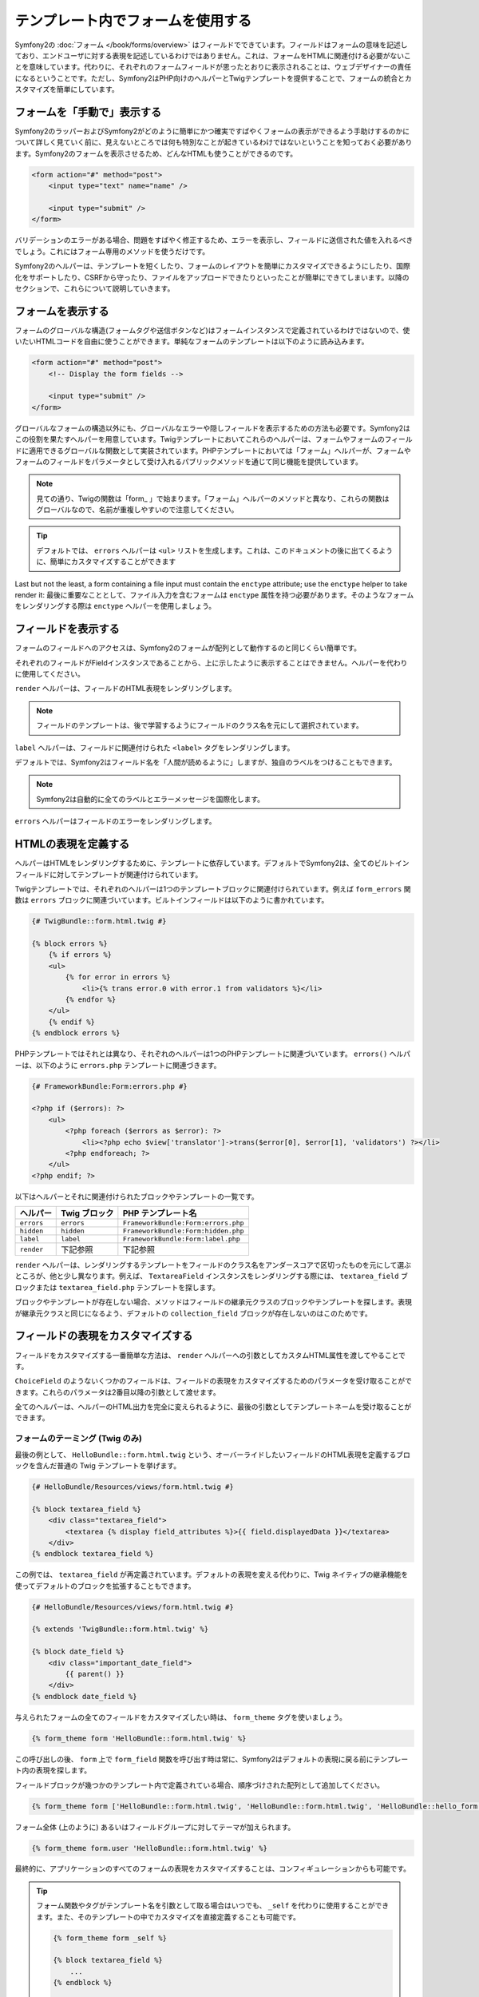 .. index::
   pair: Forms; View

テンプレート内でフォームを使用する
==================

Symfony2の :doc:`フォーム </book/forms/overview>` はフィールドでできています。フィールドはフォームの意味を記述しており、エンドユーザに対する表現を記述しているわけではありません。これは、フォームをHTMLに関連付ける必要がないことを意味しています。代わりに、それぞれのフォームフィールドが思ったとおりに表示されることは、ウェブデザイナーの責任になるということです。ただし、Symfony2はPHP向けのヘルパーとTwigテンプレートを提供することで、フォームの統合とカスタマイズを簡単にしています。

フォームを「手動で」表示する
----------------------------

Symfony2のラッパーおよびSymfony2がどのように簡単にかつ確実ですばやくフォームの表示ができるよう手助けするのかについて詳しく見ていく前に、見えないところでは何も特別なことが起きているわけではないということを知っておく必要があります。Symfony2のフォームを表示させるため、どんなHTMLも使うことができるのです。

.. code-block:: html

    <form action="#" method="post">
        <input type="text" name="name" />

        <input type="submit" />
    </form>

バリデーションのエラーがある場合、問題をすばやく修正するため、エラーを表示し、フィールドに送信された値を入れるべきでしょう。これにはフォーム専用のメソッドを使うだけです。

.. configuration-block::

    .. code-block:: html+jinja

        <form action="#" method="post">
            <ul>
                {% for error in form.name.errors %}
                    <li>{{ error.0 }}</li>
                {% endfor %}
            </ul>
            <input type="text" name="name" value="{{ form.name.data }}" />

            <input type="submit" />
        </form>

    .. code-block:: html+php

        <form action="#" method="post">
            <ul>
                <?php foreach ($form['name']->getErrors() as $error): ?>
                    <li><?php echo $error[0] ?></li>
                <?php endforeach; ?>
            </ul>
            <input type="text" name="name" value="<?php $form['name']->getData() ?>" />

            <input type="submit" />
        </form>

Symfony2のヘルパーは、テンプレートを短くしたり、フォームのレイアウトを簡単にカスタマイズできるようにしたり、国際化をサポートしたり、CSRFから守ったり、ファイルをアップロードできたりといったことが簡単にできてしまいます。以降のセクションで、これらについて説明していきます。

フォームを表示する
-----------------

フォームのグローバルな構造(フォームタグや送信ボタンなど)はフォームインスタンスで定義されているわけではないので、使いたいHTMLコードを自由に使うことができます。単純なフォームのテンプレートは以下のように読み込みます。

.. code-block:: html

    <form action="#" method="post">
        <!-- Display the form fields -->

        <input type="submit" />
    </form>

グローバルなフォームの構造以外にも、グローバルなエラーや隠しフィールドを表示するための方法も必要です。Symfony2はこの役割を果たすヘルパーを用意しています。Twigテンプレートにおいてこれらのヘルパーは、フォームやフォームのフィールドに適用できるグローバルな関数として実装されています。PHPテンプレートにおいては「フォーム」ヘルパーが、フォームやフォームのフィールドをパラメータとして受け入れるパブリックメソッドを通じて同じ機能を提供しています。

.. configuration-block::

    .. code-block:: html+jinja

        <form action="#" method="post">
            {{ form_errors(form) }}

            <!-- フォームのフィールドを表示する -->

            {{ form_hidden(form) }}
            <input type="submit" />
        </form>

    .. code-block:: html+php

        <form action="#" method="post">
            <?php echo $view['form']->errors($form) ?>

            <!-- フォームのフィールドを表示する -->

            <?php echo $view['form']->hidden($form) ?>

            <input type="submit" />
        </form>

.. note::

    見ての通り、Twigの関数は「form\_ 」で始まります。「フォーム」ヘルパーのメソッドと異なり、これらの関数はグローバルなので、名前が重複しやすいので注意してください。

.. tip::

    デフォルトでは、 ``errors`` ヘルパーは ``<ul>`` リストを生成します。これは、このドキュメントの後に出てくるように、簡単にカスタマイズすることができます

Last but not the least, a form containing a file input must contain the
``enctype`` attribute; use the ``enctype`` helper to take render it:
最後に重要なこととして、ファイル入力を含むフォームは ``enctype`` 属性を持つ必要があります。そのようなフォームをレンダリングする際は ``enctype`` ヘルパーを使用しましょう。

.. configuration-block::

    .. code-block:: html+jinja

        <form action="#" {{ form_enctype(form) }} method="post">

    .. code-block:: html+php

        <form action="#" <?php echo $view['form']->enctype($form) ?> method="post">

フィールドを表示する
-----------------

フォームのフィールドへのアクセスは、Symfony2のフォームが配列として動作するのと同じくらい簡単です。

.. configuration-block::

    .. code-block:: html+jinja

        {{ form.title }}

        {# グループ user 内に入れ子になったフィールド first_name にアクセス #}
        {{ form.user.first_name }}

    .. code-block:: html+php

        <?php $form['title'] ?>

        <!-- グループ user 内に入れ子になったフィールド first_name にアクセス -->
        <?php $form['user']['first_name'] ?>

それぞれのフィールドがFieldインスタンスであることから、上に示したように表示することはできません。ヘルパーを代わりに使用してください。

``render`` ヘルパーは、フィールドのHTML表現をレンダリングします。

.. configuration-block::

    .. code-block:: jinja

        {{ form_field(form.title) }}

    .. code-block:: html+php

        <?php echo $view['form']->render($form['title']) ?>

.. note::

    フィールドのテンプレートは、後で学習するようにフィールドのクラス名を元にして選択されています。

``label`` ヘルパーは、フィールドに関連付けられた ``<label>`` タグをレンダリングします。

.. configuration-block::

    .. code-block:: jinja

        {{ form_label(form.title) }}

    .. code-block:: html+php

        <?php echo $view['form']->label($form['title']) ?>

デフォルトでは、Symfony2はフィールド名を「人間が読めるように」しますが、独自のラベルをつけることもできます。

.. configuration-block::

    .. code-block:: jinja

        {{ form_label(form.title, 'Give me a title') }}

    .. code-block:: html+php

        <?php echo $view['form']->label($form['title'], 'Give me a title') ?>

.. note::

    Symfony2は自動的に全てのラベルとエラーメッセージを国際化します。

``errors`` ヘルパーはフィールドのエラーをレンダリングします。

.. configuration-block::

    .. code-block:: jinja

        {{ form_errors(form.title) }}

    .. code-block:: html+php

        <?php echo $view['form']->errors($form['title']) ?>

HTMLの表現を定義する
--------------------------------

ヘルパーはHTMLをレンダリングするために、テンプレートに依存しています。デフォルトでSymfony2は、全てのビルトインフィールドに対してテンプレートが関連付けられています。

Twigテンプレートでは、それぞれのヘルパーは1つのテンプレートブロックに関連付けられています。例えば ``form_errors`` 関数は  ``errors`` ブロックに関連づいています。ビルトインフィールドは以下のように書かれています。

.. code-block:: html+jinja

    {# TwigBundle::form.html.twig #}

    {% block errors %}
        {% if errors %}
        <ul>
            {% for error in errors %}
                <li>{% trans error.0 with error.1 from validators %}</li>
            {% endfor %}
        </ul>
        {% endif %}
    {% endblock errors %}

PHPテンプレートではそれとは異なり、それぞれのヘルパーは1つのPHPテンプレートに関連づいています。 ``errors()`` ヘルパーは、以下のように ``errors.php`` テンプレートに関連づきます。

.. code-block:: html+php

    {# FrameworkBundle:Form:errors.php #}

    <?php if ($errors): ?>
        <ul>
            <?php foreach ($errors as $error): ?>
                <li><?php echo $view['translator']->trans($error[0], $error[1], 'validators') ?></li>
            <?php endforeach; ?>
        </ul>
    <?php endif; ?>

以下はヘルパーとそれに関連付けられたブロックやテンプレートの一覧です。

========== ================== ==================
ヘルパー   Twig ブロック      PHP テンプレート名
========== ================== ==================
``errors`` ``errors``         ``FrameworkBundle:Form:errors.php``
``hidden`` ``hidden``         ``FrameworkBundle:Form:hidden.php``
``label``  ``label``          ``FrameworkBundle:Form:label.php``
``render`` 下記参照           下記参照
========== ================== ==================

``render`` ヘルパーは、レンダリングするテンプレートをフィールドのクラス名をアンダースコアで区切ったものを元にして選ぶところが、他と少し異なります。例えば、 ``TextareaField`` インスタンスをレンダリングする際には、 ``textarea_field`` ブロックまたは ``textarea_field.php`` テンプレートを探します。

.. configuration-block::

    .. code-block:: html+jinja

        {# TwigBundle::form.html.twig #}

        {% block textarea_field %}
            <textarea {% display field_attributes %}>{{ field.displayedData }}</textarea>
        {% endblock textarea_field %}

    .. code-block:: html+php

        <!-- FrameworkBundle:Form:textarea_field.php -->
        <textarea id="<?php echo $field->getId() ?>" name="<?php echo $field->getName() ?>" <?php if ($field->isDisabled()): ?>disabled="disabled"<?php endif ?>>
            <?php echo $view->escape($field->getDisplayedData()) ?>
        </textarea>

ブロックやテンプレートが存在しない場合、メソッドはフィールドの継承元クラスのブロックやテンプレートを探します。表現が継承元クラスと同じになるよう、デフォルトの ``collection_field`` ブロックが存在しないのはこのためです。

フィールドの表現をカスタマイズする
--------------------------------

フィールドをカスタマイズする一番簡単な方法は、 ``render`` ヘルパーへの引数としてカスタムHTML属性を渡してやることです。

.. configuration-block::

    .. code-block:: jinja

        {{ form_field(form.title, { 'class': 'important' }) }}

    .. code-block:: html+php

        <?php echo $view['form']->render($form['title'], array(
            'class' => 'important'
        )) ?>

``ChoiceField`` のようないくつかのフィールドは、フィールドの表現をカスタマイズするためのパラメータを受け取ることができます。これらのパラメータは2番目以降の引数として渡せます。

.. configuration-block::

    .. code-block:: jinja

        {{ form_field(form.country, {}, { 'separator': ' -- Other countries -- ' }) }}

    .. code-block:: html+php

        <?php echo $view['form']->render($form['country'], array(), array(
            'separator' => ' -- Other countries -- '
        )) ?>

全てのヘルパーは、ヘルパーのHTML出力を完全に変えられるように、最後の引数としてテンプレートネームを受け取ることができます。

.. configuration-block::

    .. code-block:: jinja

        {{ form_field(form.title, {}, {}, 'HelloBundle::form.html.twig') }}

    .. code-block:: html+php

        <?php echo $view['form']->render($form['title'], array(), array(), 
            'HelloBundle:Form:text_field.php'
        ) ?>

フォームのテーミング (Twig のみ)
~~~~~~~~~~~~~~~~~~~~~~~~

最後の例として、 ``HelloBundle::form.html.twig`` という、オーバーライドしたいフィールドのHTML表現を定義するブロックを含んだ普通の Twig テンプレートを挙げます。

.. code-block:: html+jinja

    {# HelloBundle/Resources/views/form.html.twig #}

    {% block textarea_field %}
        <div class="textarea_field">
            <textarea {% display field_attributes %}>{{ field.displayedData }}</textarea>
        </div>
    {% endblock textarea_field %}

この例では、 ``textarea_field`` が再定義されています。デフォルトの表現を変える代わりに、Twig ネイティブの継承機能を使ってデフォルトのブロックを拡張することもできます。

.. code-block:: html+jinja

    {# HelloBundle/Resources/views/form.html.twig #}

    {% extends 'TwigBundle::form.html.twig' %}

    {% block date_field %}
        <div class="important_date_field">
            {{ parent() }}
        </div>
    {% endblock date_field %}

与えられたフォームの全てのフィールドをカスタマイズしたい時は、 ``form_theme`` タグを使いましょう。

.. code-block:: jinja

    {% form_theme form 'HelloBundle::form.html.twig' %}

この呼び出しの後、 ``form`` 上で ``form_field`` 関数を呼び出す時は常に、Symfony2はデフォルトの表現に戻る前にテンプレート内の表現を探します。

フィールドブロックが幾つかのテンプレート内で定義されている場合、順序づけされた配列として追加してください。

.. code-block:: jinja

    {% form_theme form ['HelloBundle::form.html.twig', 'HelloBundle::form.html.twig', 'HelloBundle::hello_form.html.twig'] %}

フォーム全体 (上のように) あるいはフィールドグループに対してテーマが加えられます。

.. code-block:: jinja

    {% form_theme form.user 'HelloBundle::form.html.twig' %}

最終的に、アプリケーションのすべてのフォームの表現をカスタマイズすることは、コンフィギュレーションからも可能です。

.. configuration-block::

    .. code-block:: yaml

        # app/config/config.yml
        twig:
            form:
                resources: [BlogBundle::form.html.twig, TwigBundle::form.html.twig]

    .. code-block:: xml

        <!-- app/config/config.xml -->
        <twig:config>
            <twig:form>
                <twig:resource>BlogBundle::form.html.twig</twig:resource>
                <twig:resource>TwigBundle::form.html.twig</twig:resource>
            </twig:form>
        </twig:config>

    .. code-block:: php

        // app/config/config.php
        $container->loadFromExtension('twig', array('form' => array(
            'resources' => array('BlogBundle::form.html.twig', 'TwigBundle::form.html.twig),
        )));

.. tip::

    フォーム関数やタグがテンプレート名を引数として取る場合はいつでも、 ``_self`` を代わりに使用することができます。また、そのテンプレートの中でカスタマイズを直接定義することも可能です。

    .. code-block:: jinja

        {% form_theme form _self %}

        {% block textarea_field %}
            ...
        {% endblock %}

        {{ form_field(form.description, {}, {}, _self) }}

試作
-----------

フォームの試作を行う時は、全てのフィールドを手動でレンダリングする代わりに、 ``render`` ヘルパーをフォーム上で使用できます。

.. configuration-block::

    .. code-block:: html+jinja

        <form action="#" {{ form_enctype(form) }} method="post">
            {{ form_field(form) }}
            <input type="submit" />
        </form>

    .. code-block:: html+php

        <form action="#" <?php echo $view['form']->enctype($form) ?> method="post">
            <?php echo $view['form']->render($form) ?>

            <input type="submit" />
        </form>

``Form`` クラスに対してブロックやテンプレートが定義されていないことから、継承元クラスの一つである ``FieldGroup`` が代わりに使用されます。

.. configuration-block::

    .. code-block:: html+jinja

        {# TwigBundle::form.html.twig #}

        {% block field_group %}
            {{ form_errors(field) }}
            {% for child in field %}
                {% if not child.ishidden %}
                    <div>
                        {{ form_label(child) }}
                        {{ form_errors(child) }}
                        {{ form_field(child) }}
                    </div>
                {% endif %}
            {% endfor %}
            {{ form_hidden(field) }}
        {% endblock field_group %}

    .. code-block:: html+php

        <!-- FrameworkBundle:Form:group/table/field_group.php -->

        <?php echo $view['form']->errors($field) ?>

        <div>
            <?php foreach ($field->getVisibleFields() as $child): ?>
                <div>
                    <?php echo $view['form']->label($child) ?>
                    <?php echo $view['form']->errors($child) ?>
                    <?php echo $view['form']->render($child) ?>
                </div>
            <?php endforeach; ?>
        </div>

        <?php echo $view['form']->hidden($field) ?>

.. caution::

    The ``render`` method is not very flexible and should only be used to
    build prototypes.
    ``render`` メソッドはそれほど柔軟性があるわけではないので、施策の際にのみ使用するのがよいでしょう。
